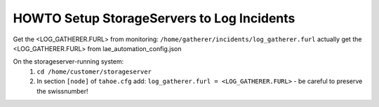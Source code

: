 ===========================================
HOWTO Setup StorageServers to Log Incidents
===========================================

Get the <LOG_GATHERER.FURL> from monitoring: ``/home/gatherer/incidents/log_gatherer.furl``
actually get the <LOG_GATHERER.FURL> from lae_automation_config.json


On the storageserver-running system:
 (1) ``cd /home/customer/storageserver``
 (2) In section ``[node]`` of ``tahoe.cfg`` add: ``log_gatherer.furl = <LOG_GATHERER.FURL>``
     - be careful to preserve the swissnumber!
